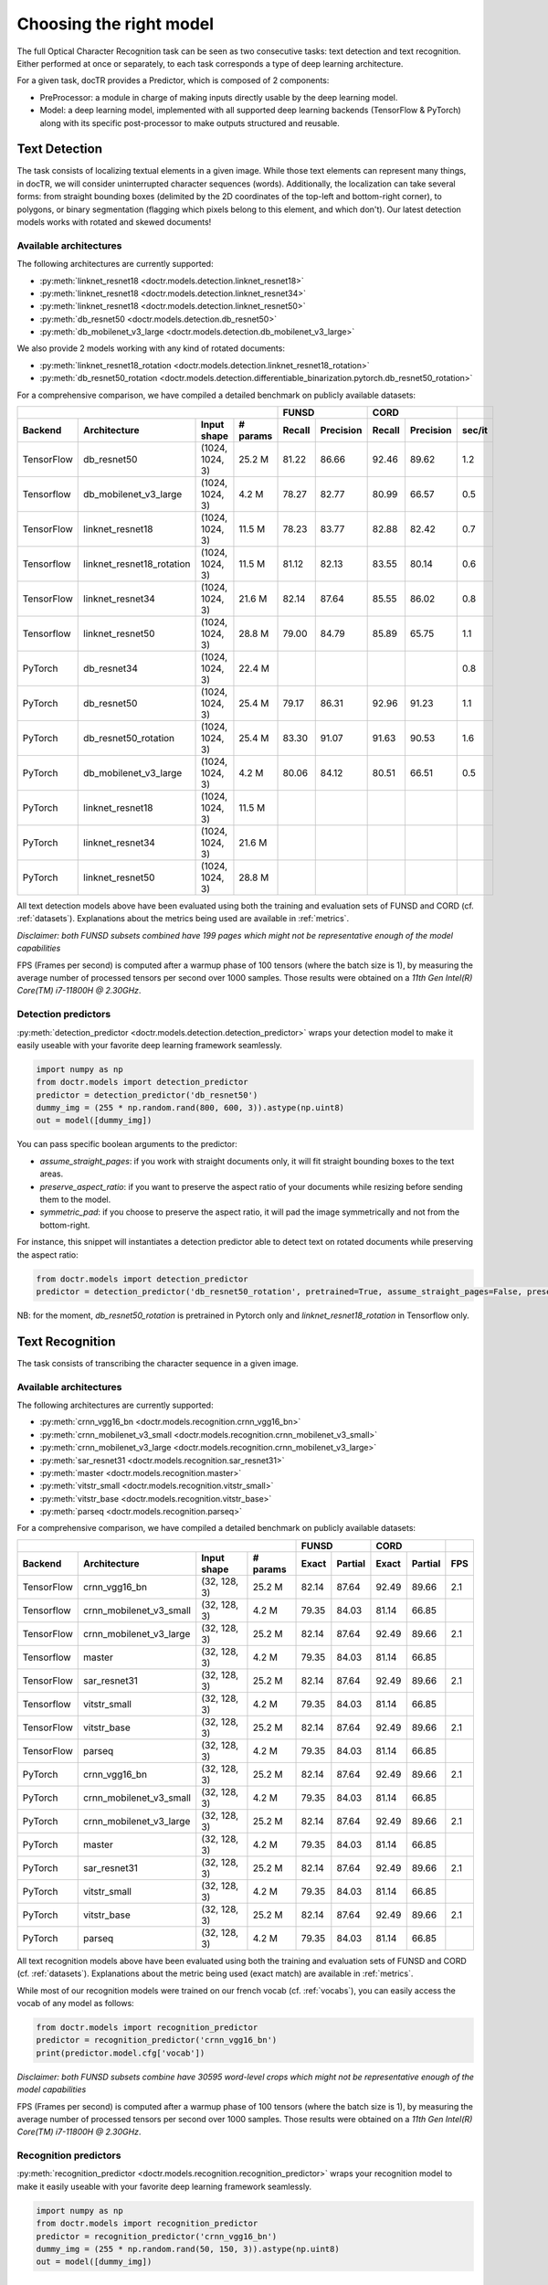 Choosing the right model
========================

The full Optical Character Recognition task can be seen as two consecutive tasks: text detection and text recognition.
Either performed at once or separately, to each task corresponds a type of deep learning architecture.

For a given task, docTR provides a Predictor, which is composed of 2 components:

* PreProcessor: a module in charge of making inputs directly usable by the deep learning model.
* Model: a deep learning model, implemented with all supported deep learning backends (TensorFlow & PyTorch) along with its specific post-processor to make outputs structured and reusable.


Text Detection
--------------

The task consists of localizing textual elements in a given image.
While those text elements can represent many things, in docTR, we will consider uninterrupted character sequences (words). Additionally, the localization can take several forms: from straight bounding boxes (delimited by the 2D coordinates of the top-left and bottom-right corner), to polygons, or binary segmentation (flagging which pixels belong to this element, and which don't).
Our latest detection models works with rotated and skewed documents!

Available architectures
^^^^^^^^^^^^^^^^^^^^^^^

The following architectures are currently supported:

* :py:meth:`linknet_resnet18 <doctr.models.detection.linknet_resnet18>`
* :py:meth:`linknet_resnet18 <doctr.models.detection.linknet_resnet34>`
* :py:meth:`linknet_resnet18 <doctr.models.detection.linknet_resnet50>`
* :py:meth:`db_resnet50 <doctr.models.detection.db_resnet50>`
* :py:meth:`db_mobilenet_v3_large <doctr.models.detection.db_mobilenet_v3_large>`

We also provide 2 models working with any kind of rotated documents:

* :py:meth:`linknet_resnet18_rotation <doctr.models.detection.linknet_resnet18_rotation>`
* :py:meth:`db_resnet50_rotation <doctr.models.detection.differentiable_binarization.pytorch.db_resnet50_rotation>`

For a comprehensive comparison, we have compiled a detailed benchmark on publicly available datasets:


+-----------------------------------------------------------------------------------+----------------------------+----------------------------+-------------+
|                                                                                   |        FUNSD               |        CORD                |             |
+================+=================================+=================+==============+============+===============+============+===============+=============+
| **Backend**    | **Architecture**                | **Input shape** | **# params** | **Recall** | **Precision** | **Recall** | **Precision** | **sec/it**  |
+----------------+---------------------------------+-----------------+--------------+------------+---------------+------------+---------------+-------------+
| TensorFlow     | db_resnet50                     | (1024, 1024, 3) | 25.2 M       | 81.22      | 86.66         | 92.46      | 89.62         | 1.2         |
+----------------+---------------------------------+-----------------+--------------+------------+---------------+------------+---------------+-------------+
| Tensorflow     | db_mobilenet_v3_large           | (1024, 1024, 3) | 4.2 M        | 78.27      | 82.77         | 80.99      | 66.57         | 0.5         |
+----------------+---------------------------------+-----------------+--------------+------------+---------------+------------+---------------+-------------+
| TensorFlow     | linknet_resnet18                | (1024, 1024, 3) | 11.5 M       | 78.23      | 83.77         | 82.88      | 82.42         | 0.7         |
+----------------+---------------------------------+-----------------+--------------+------------+---------------+------------+---------------+-------------+
| Tensorflow     | linknet_resnet18_rotation       | (1024, 1024, 3) | 11.5 M       | 81.12      | 82.13         | 83.55      | 80.14         | 0.6         |
+----------------+---------------------------------+-----------------+--------------+------------+---------------+------------+---------------+-------------+
| TensorFlow     | linknet_resnet34                | (1024, 1024, 3) | 21.6 M       | 82.14      | 87.64         | 85.55      | 86.02         | 0.8         |
+----------------+---------------------------------+-----------------+--------------+------------+---------------+------------+---------------+-------------+
| Tensorflow     | linknet_resnet50                | (1024, 1024, 3) | 28.8 M       | 79.00      | 84.79         | 85.89      | 65.75         | 1.1         |
+----------------+---------------------------------+-----------------+--------------+------------+---------------+------------+---------------+-------------+
| PyTorch        | db_resnet34                     | (1024, 1024, 3) | 22.4 M       |            |               |            |               | 0.8         |
+----------------+---------------------------------+-----------------+--------------+------------+---------------+------------+---------------+-------------+
| PyTorch        | db_resnet50                     | (1024, 1024, 3) | 25.4 M       | 79.17      | 86.31         | 92.96      | 91.23         | 1.1         |
+----------------+---------------------------------+-----------------+--------------+------------+---------------+------------+---------------+-------------+
| PyTorch        | db_resnet50_rotation            | (1024, 1024, 3) | 25.4 M       | 83.30      | 91.07         | 91.63      | 90.53         | 1.6         |
+----------------+---------------------------------+-----------------+--------------+------------+---------------+------------+---------------+-------------+
| PyTorch        | db_mobilenet_v3_large           | (1024, 1024, 3) | 4.2 M        | 80.06      | 84.12         | 80.51      | 66.51         | 0.5         |
+----------------+---------------------------------+-----------------+--------------+------------+---------------+------------+---------------+-------------+
| PyTorch        | linknet_resnet18                | (1024, 1024, 3) | 11.5 M       |            |               |            |               |             |
+----------------+---------------------------------+-----------------+--------------+------------+---------------+------------+---------------+-------------+
| PyTorch        | linknet_resnet34                | (1024, 1024, 3) | 21.6 M       |            |               |            |               |             |
+----------------+---------------------------------+-----------------+--------------+------------+---------------+------------+---------------+-------------+
| PyTorch        | linknet_resnet50                | (1024, 1024, 3) | 28.8 M       |            |               |            |               |             |
+----------------+---------------------------------+-----------------+--------------+------------+---------------+------------+---------------+-------------+


All text detection models above have been evaluated using both the training and evaluation sets of FUNSD and CORD (cf. :ref:`datasets`).
Explanations about the metrics being used are available in :ref:`metrics`.

*Disclaimer: both FUNSD subsets combined have 199 pages which might not be representative enough of the model capabilities*

FPS (Frames per second) is computed after a warmup phase of 100 tensors (where the batch size is 1), by measuring the average number of processed tensors per second over 1000 samples. Those results were obtained on a `11th Gen Intel(R) Core(TM) i7-11800H @ 2.30GHz`.


Detection predictors
^^^^^^^^^^^^^^^^^^^^

:py:meth:`detection_predictor <doctr.models.detection.detection_predictor>` wraps your detection model to make it easily useable with your favorite deep learning framework seamlessly.

.. code:: python3

    import numpy as np
    from doctr.models import detection_predictor
    predictor = detection_predictor('db_resnet50')
    dummy_img = (255 * np.random.rand(800, 600, 3)).astype(np.uint8)
    out = model([dummy_img])

You can pass specific boolean arguments to the predictor:

* `assume_straight_pages`: if you work with straight documents only, it will fit straight bounding boxes to the text areas.
* `preserve_aspect_ratio`: if you want to preserve the aspect ratio of your documents while resizing before sending them to the model.
* `symmetric_pad`: if you choose to preserve the aspect ratio, it will pad the image symmetrically and not from the bottom-right.

For instance, this snippet will instantiates a detection predictor able to detect text on rotated documents while preserving the aspect ratio:

.. code:: python3

    from doctr.models import detection_predictor
    predictor = detection_predictor('db_resnet50_rotation', pretrained=True, assume_straight_pages=False, preserve_aspect_ratio=True)

NB: for the moment, `db_resnet50_rotation` is pretrained in Pytorch only and `linknet_resnet18_rotation` in Tensorflow only.


Text Recognition
----------------

The task consists of transcribing the character sequence in a given image.


Available architectures
^^^^^^^^^^^^^^^^^^^^^^^

The following architectures are currently supported:

* :py:meth:`crnn_vgg16_bn <doctr.models.recognition.crnn_vgg16_bn>`
* :py:meth:`crnn_mobilenet_v3_small <doctr.models.recognition.crnn_mobilenet_v3_small>`
* :py:meth:`crnn_mobilenet_v3_large <doctr.models.recognition.crnn_mobilenet_v3_large>`
* :py:meth:`sar_resnet31 <doctr.models.recognition.sar_resnet31>`
* :py:meth:`master <doctr.models.recognition.master>`
* :py:meth:`vitstr_small <doctr.models.recognition.vitstr_small>`
* :py:meth:`vitstr_base <doctr.models.recognition.vitstr_base>`
* :py:meth:`parseq <doctr.models.recognition.parseq>`


For a comprehensive comparison, we have compiled a detailed benchmark on publicly available datasets:


+-----------------------------------------------------------------------------------+----------------------------+----------------------------+---------+
|                                                                                   |        FUNSD               |        CORD                |         |
+================+=================================+=================+==============+============+===============+============+===============+=========+
| **Backend**    | **Architecture**                | **Input shape** | **# params** | **Exact**  | **Partial**   | **Exact**  | **Partial**   | **FPS** |
+----------------+---------------------------------+-----------------+--------------+------------+---------------+------------+---------------+---------+
| TensorFlow     | crnn_vgg16_bn                   | (32, 128, 3)    | 25.2 M       | 82.14      | 87.64         | 92.49      | 89.66         | 2.1     |
+----------------+---------------------------------+-----------------+--------------+------------+---------------+------------+---------------+---------+
| Tensorflow     | crnn_mobilenet_v3_small         | (32, 128, 3)    |  4.2 M       | 79.35      | 84.03         | 81.14      | 66.85         |         |
+----------------+---------------------------------+-----------------+--------------+------------+---------------+------------+---------------+---------+
| TensorFlow     | crnn_mobilenet_v3_large         | (32, 128, 3)    | 25.2 M       | 82.14      | 87.64         | 92.49      | 89.66         | 2.1     |
+----------------+---------------------------------+-----------------+--------------+------------+---------------+------------+---------------+---------+
| Tensorflow     | master                          | (32, 128, 3)    |  4.2 M       | 79.35      | 84.03         | 81.14      | 66.85         |         |
+----------------+---------------------------------+-----------------+--------------+------------+---------------+------------+---------------+---------+
| TensorFlow     | sar_resnet31                    | (32, 128, 3)    | 25.2 M       | 82.14      | 87.64         | 92.49      | 89.66         | 2.1     |
+----------------+---------------------------------+-----------------+--------------+------------+---------------+------------+---------------+---------+
| Tensorflow     | vitstr_small                    | (32, 128, 3)    |  4.2 M       | 79.35      | 84.03         | 81.14      | 66.85         |         |
+----------------+---------------------------------+-----------------+--------------+------------+---------------+------------+---------------+---------+
| TensorFlow     | vitstr_base                     | (32, 128, 3)    | 25.2 M       | 82.14      | 87.64         | 92.49      | 89.66         | 2.1     |
+----------------+---------------------------------+-----------------+--------------+------------+---------------+------------+---------------+---------+
| TensorFlow     | parseq                          | (32, 128, 3)    |  4.2 M       | 79.35      | 84.03         | 81.14      | 66.85         |         |
+----------------+---------------------------------+-----------------+--------------+------------+---------------+------------+---------------+---------+
| PyTorch        | crnn_vgg16_bn                   | (32, 128, 3)    | 25.2 M       | 82.14      | 87.64         | 92.49      | 89.66         | 2.1     |
+----------------+---------------------------------+-----------------+--------------+------------+---------------+------------+---------------+---------+
| PyTorch        | crnn_mobilenet_v3_small         | (32, 128, 3)    |  4.2 M       | 79.35      | 84.03         | 81.14      | 66.85         |         |
+----------------+---------------------------------+-----------------+--------------+------------+---------------+------------+---------------+---------+
| PyTorch        | crnn_mobilenet_v3_large         | (32, 128, 3)    | 25.2 M       | 82.14      | 87.64         | 92.49      | 89.66         | 2.1     |
+----------------+---------------------------------+-----------------+--------------+------------+---------------+------------+---------------+---------+
| PyTorch        | master                          | (32, 128, 3)    |  4.2 M       | 79.35      | 84.03         | 81.14      | 66.85         |         |
+----------------+---------------------------------+-----------------+--------------+------------+---------------+------------+---------------+---------+
| PyTorch        | sar_resnet31                    | (32, 128, 3)    | 25.2 M       | 82.14      | 87.64         | 92.49      | 89.66         | 2.1     |
+----------------+---------------------------------+-----------------+--------------+------------+---------------+------------+---------------+---------+
| PyTorch        | vitstr_small                    | (32, 128, 3)    |  4.2 M       | 79.35      | 84.03         | 81.14      | 66.85         |         |
+----------------+---------------------------------+-----------------+--------------+------------+---------------+------------+---------------+---------+
| PyTorch        | vitstr_base                     | (32, 128, 3)    | 25.2 M       | 82.14      | 87.64         | 92.49      | 89.66         | 2.1     |
+----------------+---------------------------------+-----------------+--------------+------------+---------------+------------+---------------+---------+
| PyTorch        | parseq                          | (32, 128, 3)    |  4.2 M       | 79.35      | 84.03         | 81.14      | 66.85         |         |
+----------------+---------------------------------+-----------------+--------------+------------+---------------+------------+---------------+---------+



All text recognition models above have been evaluated using both the training and evaluation sets of FUNSD and CORD (cf. :ref:`datasets`).
Explanations about the metric being used (exact match) are available in :ref:`metrics`.

While most of our recognition models were trained on our french vocab (cf. :ref:`vocabs`), you can easily access the vocab of any model as follows:

.. code:: python3

    from doctr.models import recognition_predictor
    predictor = recognition_predictor('crnn_vgg16_bn')
    print(predictor.model.cfg['vocab'])


*Disclaimer: both FUNSD subsets combine have 30595 word-level crops which might not be representative enough of the model capabilities*

FPS (Frames per second) is computed after a warmup phase of 100 tensors (where the batch size is 1), by measuring the average number of processed tensors per second over 1000 samples. Those results were obtained on a `11th Gen Intel(R) Core(TM) i7-11800H @ 2.30GHz`.


Recognition predictors
^^^^^^^^^^^^^^^^^^^^^^
:py:meth:`recognition_predictor <doctr.models.recognition.recognition_predictor>` wraps your recognition model to make it easily useable with your favorite deep learning framework seamlessly.

.. code:: python3

    import numpy as np
    from doctr.models import recognition_predictor
    predictor = recognition_predictor('crnn_vgg16_bn')
    dummy_img = (255 * np.random.rand(50, 150, 3)).astype(np.uint8)
    out = model([dummy_img])


End-to-End OCR
--------------

The task consists of both localizing and transcribing textual elements in a given image.

Available architectures
^^^^^^^^^^^^^^^^^^^^^^^

You can use any combination of detection and recognition models supporte by docTR.

For a comprehensive comparison, we have compiled a detailed benchmark on publicly available datasets:

+----------------------------------------+--------------------------------------+--------------------------------------+
|                                        |                  FUNSD               |                  CORD                |
+========================================+============+===============+=========+============+===============+=========+
| **Architecture**                       | **Recall** | **Precision** | **FPS** | **Recall** | **Precision** | **FPS** |
+----------------------------------------+------------+---------------+---------+------------+---------------+---------+
| db_resnet50 + crnn_vgg16_bn            | 71.25      | 76.02         | 0.85    | 84.00      |   81.42       | 1.6     |
+----------------------------------------+------------+---------------+---------+------------+---------------+---------+
| db_resnet50 + master                   | 71.03      | 76.06         |         | 84.49      |   81.94       |         |
+----------------------------------------+------------+---------------+---------+------------+---------------+---------+
| db_resnet50 + sar_resnet31             | 71.25      | 76.29         | 0.27    | 84.50      | **81.96**     | 0.83    |
+----------------------------------------+------------+---------------+---------+------------+---------------+---------+
| db_resnet50 + crnn_mobilenet_v3_small  | 69.85      | 74.80         |         | 80.85      | 78.42         | 0.83    |
+----------------------------------------+------------+---------------+---------+------------+---------------+---------+
| db_resnet50 + crnn_mobilenet_v3_large  | 70.57      | 75.57         |         | 82.57      | 80.08         | 0.83    |
+----------------------------------------+------------+---------------+---------+------------+---------------+---------+
| db_mobilenet_v3_large + crnn_vgg16_bn  | 67.73      | 71.73         |         | 71.65      | 59.03         |         |
+----------------------------------------+------------+---------------+---------+------------+---------------+---------+
| Gvision text detection                 | 59.50      | 62.50         |         | 75.30      | 70.00         |         |
+----------------------------------------+------------+---------------+---------+------------+---------------+---------+
| Gvision doc. text detection            | 64.00      | 53.30         |         | 68.90      | 61.10         |         |
+----------------------------------------+------------+---------------+---------+------------+---------------+---------+
| AWS textract                           | **78.10**  | **83.00**     |         | **87.50**  | 66.00         |         |
+----------------------------------------+------------+---------------+---------+------------+---------------+---------+

All OCR models above have been evaluated using both the training and evaluation sets of FUNSD and CORD (cf. :ref:`datasets`).
Explanations about the metrics being used are available in :ref:`metrics`.

*Disclaimer: both FUNSD subsets combine have 199 pages which might not be representative enough of the model capabilities*

FPS (Frames per second) is computed after a warmup phase of 100 tensors (where the batch size is 1), by measuring the average number of processed frames per second over 1000 samples. Those results were obtained on a `11th Gen Intel(R) Core(TM) i7-11800H @ 2.30GHz`.


Two-stage approaches
^^^^^^^^^^^^^^^^^^^^
Those architectures involve one stage of text detection, and one stage of text recognition. The text detection will be used to produces cropped images that will be passed into the text recognition block. Everything is wrapped up with :py:meth:`ocr_predictor <doctr.models.ocr_predictor>`.

.. code:: python3

    import numpy as np
    from doctr.models import ocr_predictor
    model = ocr_predictor('db_resnet50', 'crnn_vgg16_bn', pretrained=True)
    input_page = (255 * np.random.rand(800, 600, 3)).astype(np.uint8)
    out = model([input_page])


You can pass specific boolean arguments to the predictor:

* `assume_straight_pages`
* `preserve_aspect_ratio`
* `symmetric_pad`

Those 3 are going straight to the detection predictor, as mentioned above (in the detection part).

* `export_as_straight_boxes`: If you work with rotated and skewed documents but you still want to export straight bounding boxes and not polygons, set it to True.

For instance, this snippet instantiates an end-to-end ocr_predictor working with rotated documents, which preserves the aspect ratio of the documents, and returns polygons:

.. code:: python3

    from doctr.model import ocr_predictor
    model = ocr_predictor('linknet_resnet18_rotation', pretrained=True, assume_straight_pages=False, preserve_aspect_ratio=True)


What should I do with the output?
^^^^^^^^^^^^^^^^^^^^^^^^^^^^^^^^^

The ocr_predictor returns a `Document` object with a nested structure (with `Page`, `Block`, `Line`, `Word`, `Artefact`).
To get a better understanding of our document model, check our :ref:`document_structure` section

Here is a typical `Document` layout::

  Document(
    (pages): [Page(
      dimensions=(340, 600)
      (blocks): [Block(
        (lines): [Line(
          (words): [
            Word(value='No.', confidence=0.91),
            Word(value='RECEIPT', confidence=0.99),
            Word(value='DATE', confidence=0.96),
          ]
        )]
        (artefacts): []
      )]
    )]
  )

You can also export them as a nested dict, more appropriate for JSON format::

  json_output = result.export()

For reference, here is the JSON export for the same `Document` as above::

  {
    'pages': [
        {
            'page_idx': 0,
            'dimensions': (340, 600),
            'orientation': {'value': None, 'confidence': None},
            'language': {'value': None, 'confidence': None},
            'blocks': [
                {
                    'geometry': ((0.1357421875, 0.0361328125), (0.8564453125, 0.8603515625)),
                    'lines': [
                        {
                            'geometry': ((0.1357421875, 0.0361328125), (0.8564453125, 0.8603515625)),
                            'words': [
                                {
                                    'value': 'No.',
                                    'confidence': 0.914085328578949,
                                    'geometry': ((0.5478515625, 0.06640625), (0.5810546875, 0.0966796875))
                                },
                                {
                                    'value': 'RECEIPT',
                                    'confidence': 0.9949972033500671,
                                    'geometry': ((0.1357421875, 0.0361328125), (0.51171875, 0.1630859375))
                                },
                                {
                                    'value': 'DATE',
                                    'confidence': 0.9578408598899841,
                                    'geometry': ((0.1396484375, 0.3232421875), (0.185546875, 0.3515625))
                                }
                            ]
                        }
                    ],
                    'artefacts': []
                }
            ]
        }
    ]
  }

To export the outpout as XML (hocr-format) you can use the `export_as_xml` method:

.. code-block:: python

  xml_output = result.export_as_xml()
  for output in xml_output:
      xml_bytes_string = output[0]
      xml_element = output[1]

For reference, here is a sample XML byte string output:

.. code-block:: xml

  <?xml version="1.0" encoding="UTF-8"?>
  <html xmlns="http://www.w3.org/1999/xhtml" xml:lang="en">
    <head>
      <title>docTR - hOCR</title>
      <meta http-equiv="Content-Type" content="text/html; charset=utf-8" />
      <meta name="ocr-system" content="doctr 0.5.0" />
      <meta name="ocr-capabilities" content="ocr_page ocr_carea ocr_par ocr_line ocrx_word" />
    </head>
    <body>
      <div class="ocr_page" id="page_1" title="image; bbox 0 0 3456 3456; ppageno 0" />
      <div class="ocr_carea" id="block_1_1" title="bbox 857 529 2504 2710">
        <p class="ocr_par" id="par_1_1" title="bbox 857 529 2504 2710">
          <span class="ocr_line" id="line_1_1" title="bbox 857 529 2504 2710; baseline 0 0; x_size 0; x_descenders 0; x_ascenders 0">
            <span class="ocrx_word" id="word_1_1" title="bbox 1552 540 1778 580; x_wconf 99">Hello</span>
            <span class="ocrx_word" id="word_1_2" title="bbox 1782 529 1900 583; x_wconf 99">XML</span>
            <span class="ocrx_word" id="word_1_3" title="bbox 1420 597 1684 641; x_wconf 81">World</span>
          </span>
        </p>
      </div>
    </body>
  </html>


